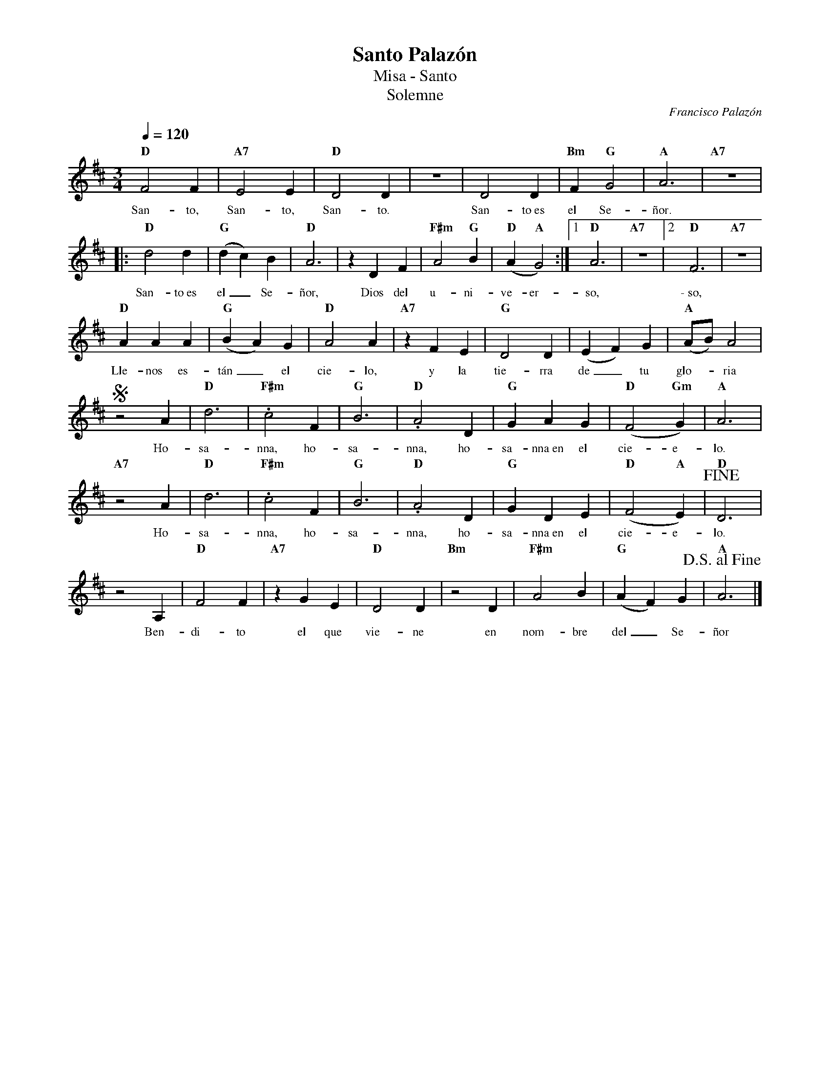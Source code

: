 %abc-2.2
%%MIDI program 74
%%topspace 0
%%composerspace 0
%%titlefont RomanBold 20
%%vocalfont Roman 12
%%wordsfont Roman 12
%%composerfont RomanItalic 12
%%gchordfont RomanBold 12
%leftmargin 0.8cm
%rightmargin 0.8cm

X:1
T:Santo Palazón
T:Misa - Santo
T:Solemne
C:Francisco Palazón
S:
M:3/4
L:1/4
Q:1/4=120
K:D
%
    "D"F2F |"A7"E2E | "D"D2D | z3 | D2D | "Bm"F"G"G2 | "A"A3 | "A7"z3 |:
w: San-to, San-to, San-to. San-to~es el Se-ñor.
    "D"d2d | "G"(dc)B | "D"A3 |zDF | "F#m"A2"G"B | "D"(A"A"G2) :|1 "D"A3 | "A7"z3 |2 "D"F3 | "A7"z3 |
w: San-to~es el_ Se-ñor, Dios del u-ni-ve-er-so, \-~so,
    "D"AAA | "G"(BA)G | "D"A2A | "A7"zFE | "G"D2D | (EF)G | "A"(A/2B/2)A2 |
w: Lle-nos es-tán_ el cie-lo, y la tie-rra de_ tu glo--ria
    Sz2A | "D"d3 | "F#m".c2 F | "G"B3 | "D".A2D | "G"GAG | "D"(F2"Gm"G) | "A"A3 |
w: Ho-sa-nna, ho-sa-nna, ho-sa-nna~en el cie-e-lo.
    "A7"z2A | "D"d3 |"F#m".c2 F | "G"B3 | "D".A2D | "G"GDE | "D"(F2"A"E) | "D"!fine!D3 |
w: Ho-sa-nna, ho-sa-nna, ho-sa-nna~en el cie-e-lo.
    z2A, | "D"F2F | "A7"zGE | "D"D2D | "Bm"z2D | "F#m"A2B | "G"(AF)G | "A"!D.S.alfine!A3 |]
w: Ben-di-to el que vie-ne en nom-bre del_ Se-ñor